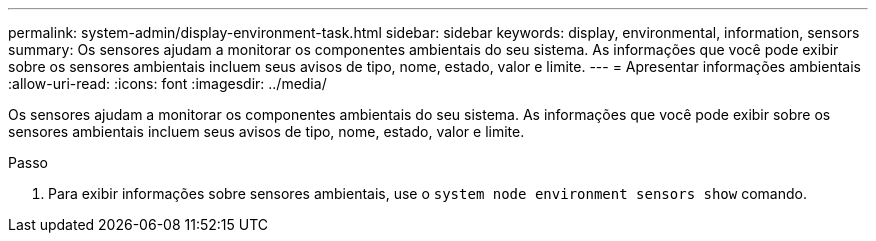 ---
permalink: system-admin/display-environment-task.html 
sidebar: sidebar 
keywords: display, environmental, information, sensors 
summary: Os sensores ajudam a monitorar os componentes ambientais do seu sistema. As informações que você pode exibir sobre os sensores ambientais incluem seus avisos de tipo, nome, estado, valor e limite. 
---
= Apresentar informações ambientais
:allow-uri-read: 
:icons: font
:imagesdir: ../media/


[role="lead"]
Os sensores ajudam a monitorar os componentes ambientais do seu sistema. As informações que você pode exibir sobre os sensores ambientais incluem seus avisos de tipo, nome, estado, valor e limite.

.Passo
. Para exibir informações sobre sensores ambientais, use o `system node environment sensors show` comando.

